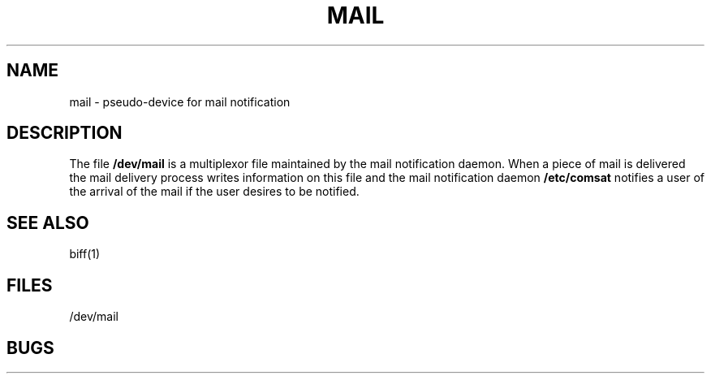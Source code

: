 .\" Copyright (c) 1980 Regents of the University of California.
.\" All rights reserved.  The Berkeley software License Agreement
.\" specifies the terms and conditions for redistribution.
.\"
.\"	@(#)mail.4	4.1 (Berkeley) 5/15/85
.\"
.TH MAIL 4
.UC 4
.SH NAME
mail \- pseudo-device for mail notification
.SH DESCRIPTION
The file
.B /dev/mail
is a multiplexor file
maintained by the mail notification daemon.
When a piece of mail is delivered the mail delivery process
writes information on this file and the mail notification daemon
.B /etc/comsat
notifies a user of the arrival of the mail if the user desires to be notified.
.SH SEE ALSO
biff(1)
.SH FILES
/dev/mail
.SH BUGS
